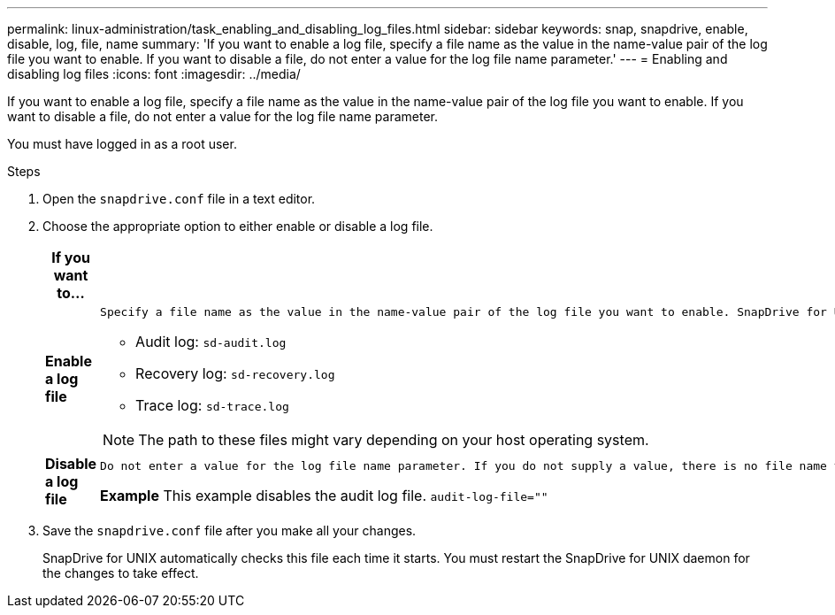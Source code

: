 ---
permalink: linux-administration/task_enabling_and_disabling_log_files.html
sidebar: sidebar
keywords: snap, snapdrive, enable, disable, log, file, name
summary: 'If you want to enable a log file, specify a file name as the value in the name-value pair of the log file you want to enable. If you want to disable a file, do not enter a value for the log file name parameter.'
---
= Enabling and disabling log files
:icons: font
:imagesdir: ../media/

[.lead]
If you want to enable a log file, specify a file name as the value in the name-value pair of the log file you want to enable. If you want to disable a file, do not enter a value for the log file name parameter.

You must have logged in as a root user.

.Steps

. Open the `snapdrive.conf` file in a text editor.
. Choose the appropriate option to either enable or disable a log file.
+
[options="header"]
|===
| If you want to...| Then...
a|
*Enable a log file*
a|
    Specify a file name as the value in the name-value pair of the log file you want to enable. SnapDrive for UNIX only writes log files if it has the name of a file to write to. The default names for the log files are as follows:

 ** Audit log: `sd-audit.log`
 ** Recovery log: `sd-recovery.log`
 ** Trace log: `sd-trace.log`

NOTE: The path to these files might vary depending on your host operating system.

a|
*Disable a log file*
a|
    Do not enter a value for the log file name parameter. If you do not supply a value, there is no file name to which SnapDrive for UNIX can write the log information.

*Example* This example disables the audit log file. `audit-log-file=""`

|===

. Save the `snapdrive.conf` file after you make all your changes.
+
SnapDrive for UNIX automatically checks this file each time it starts. You must restart the SnapDrive for UNIX daemon for the changes to take effect.
